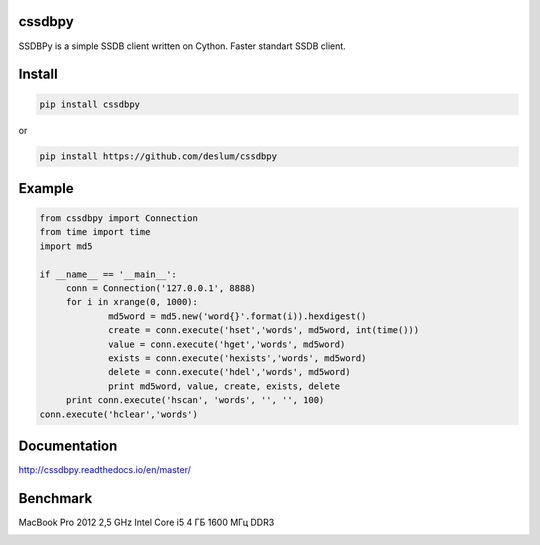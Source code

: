 cssdbpy
------

.. image:: https://readthedocs.org/projects/ssdbpy/badge/?version=master

SSDBPy is a simple SSDB client written on Cython. Faster standart SSDB client.


Install
-------

.. code-block:: bash

   pip install cssdbpy

or

.. code-block:: bash

   pip install https://github.com/deslum/cssdbpy

Example
-------
.. code-block:: python

   from cssdbpy import Connection
   from time import time
   import md5
   
   if __name__ == '__main__':
   	conn = Connection('127.0.0.1', 8888)
   	for i in xrange(0, 1000):
   		md5word = md5.new('word{}'.format(i)).hexdigest()
   		create = conn.execute('hset','words', md5word, int(time()))
   		value = conn.execute('hget','words', md5word)
   		exists = conn.execute('hexists','words', md5word)
   		delete = conn.execute('hdel','words', md5word)
   		print md5word, value, create, exists, delete
   	print conn.execute('hscan', 'words', '', '', 100)
   conn.execute('hclear','words')



Documentation
-------------
http://cssdbpy.readthedocs.io/en/master/

Benchmark
-------------

MacBook Pro 2012 2,5 GHz Intel Core i5 4 ГБ 1600 МГц DDR3

.. image:: benchmark/benchmark.png
   :height: 100px
   :width: 200 px
   :scale: 50 %
   :alt: alternate text
   :align: center

